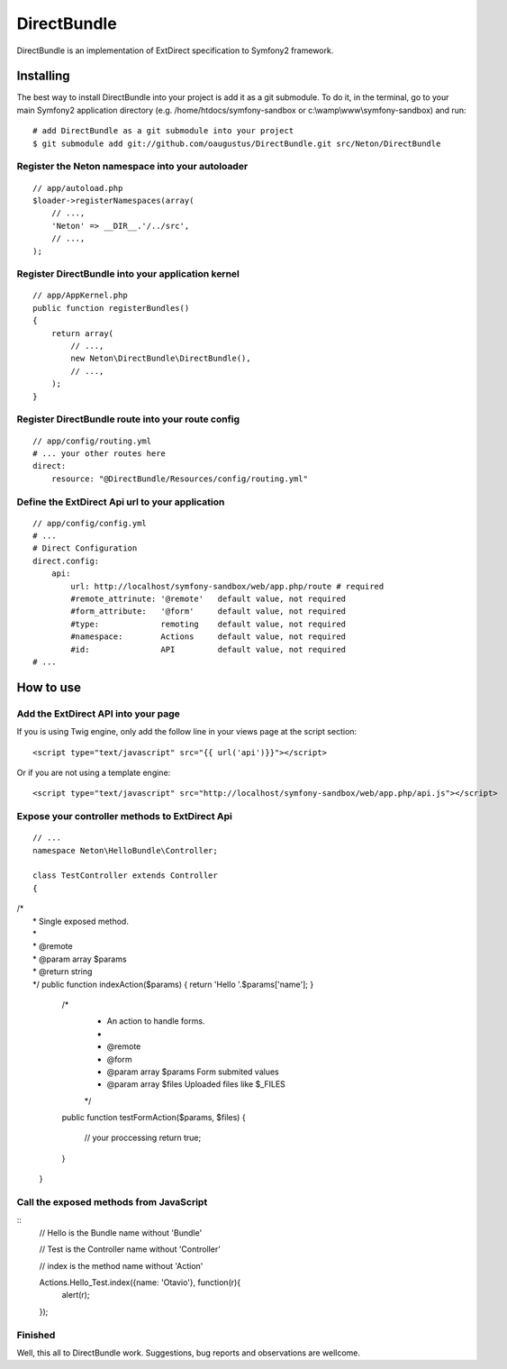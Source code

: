 DirectBundle
============

DirectBundle is an implementation of ExtDirect specification to Symfony2
framework.

Installing
----------

The best way to install DirectBundle into your project is add it as a git submodule.
To do it, in the terminal, go to your main  Symfony2 application directory
(e.g. /home/htdocs/symfony-sandbox or c:\\wamp\\www\\symfony-sandbox) and run:

::

    # add DirectBundle as a git submodule into your project
    $ git submodule add git://github.com/oaugustus/DirectBundle.git src/Neton/DirectBundle

Register the Neton namespace into your autoloader
~~~~~~~~~~~~~~~~~~~~~~~~~~~~~~~~~~~~~~~~~~~~~~~~~

::

    // app/autoload.php
    $loader->registerNamespaces(array(
        // ...,
        'Neton' => __DIR__.'/../src',
        // ...,
    );

Register DirectBundle into your application kernel
~~~~~~~~~~~~~~~~~~~~~~~~~~~~~~~~~~~~~~~~~~~~~~~~~~

::

    // app/AppKernel.php
    public function registerBundles()
    {
        return array(
            // ...,
            new Neton\DirectBundle\DirectBundle(),
            // ...,
        );
    }

Register DirectBundle route into your route config
~~~~~~~~~~~~~~~~~~~~~~~~~~~~~~~~~~~~~~~~~~~~~~~~~~

::

    // app/config/routing.yml
    # ... your other routes here
    direct:
        resource: "@DirectBundle/Resources/config/routing.yml"

Define the ExtDirect Api url to your application
~~~~~~~~~~~~~~~~~~~~~~~~~~~~~~~~~~~~~~~~~~~~~~~~

::

    // app/config/config.yml
    # ...
    # Direct Configuration
    direct.config:
        api:
            url: http://localhost/symfony-sandbox/web/app.php/route # required
            #remote_attrinute: '@remote'   default value, not required
            #form_attribute:   '@form'     default value, not required
            #type:             remoting    default value, not required
            #namespace:        Actions     default value, not required
            #id:               API         default value, not required
    # ...

How to use
----------

Add the ExtDirect API into your page
~~~~~~~~~~~~~~~~~~~~~~~~~~~~~~~~~~~~

If you is using Twig engine, only add the follow line in your views page at the
script section:

::

    <script type="text/javascript" src="{{ url('api')}}"></script>

Or if you are not using a template engine:

::

    <script type="text/javascript" src="http://localhost/symfony-sandbox/web/app.php/api.js"></script>

Expose your controller methods to ExtDirect Api
~~~~~~~~~~~~~~~~~~~~~~~~~~~~~~~~~~~~~~~~~~~~~~~

::

    // ...
    namespace Neton\HelloBundle\Controller;

    class TestController extends Controller
    {
|       /*
|        * Single exposed method.
|        *
|        * @remote
|        * @param  array $params
|        * @return string
|        */
        public function indexAction($params)
        {
            return 'Hello '.$params['name'];
        }

        /*
         * An action to handle forms.
         *
         * @remote
         * @form
         * @param array $params Form submited values
         * @param array $files  Uploaded files like $_FILES
         */
        public function testFormAction($params, $files)
        {
            // your proccessing
            return true;
        }
    }

Call the exposed methods from JavaScript
~~~~~~~~~~~~~~~~~~~~~~~~~~~~~~~~~~~~~~~~

::
    // Hello is the Bundle name without 'Bundle'

    // Test is the Controller name without 'Controller'

    // index is the method name without 'Action'

    Actions.Hello_Test.index({name: 'Otavio'}, function(r){
       alert(r);
    });

Finished
~~~~~~~~

Well, this all to DirectBundle work. Suggestions, bug reports and observations
are wellcome.
